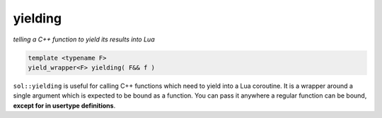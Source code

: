 yielding
========
*telling a C++ function to yield its results into Lua*

.. code-block:: cpp

	template <typename F>
	yield_wrapper<F> yielding( F&& f )

``sol::yielding`` is useful for calling C++ functions which need to yield into a Lua coroutine. It is a wrapper around a single argument which is expected to be bound as a function. You can pass it anywhere a regular function can be bound, **except for in usertype definitions**.
